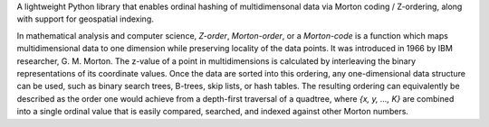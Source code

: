 A lightweight Python library that enables ordinal hashing of multidimensonal data via Morton coding / Z-ordering, along with support for geospatial indexing.

In mathematical analysis and computer science, `Z-order`, `Morton-order`, or a `Morton-code` is a function which maps multidimensional data to one dimension while preserving locality of the data points. It was introduced in 1966 by IBM researcher, G. M. Morton. The z-value of a point in multidimensions is calculated by interleaving the binary representations of its coordinate values. Once the data are sorted into this ordering, any one-dimensional data structure can be used, such as binary search trees, B-trees, skip lists, or hash tables. The resulting ordering can equivalently be described as the order one would achieve from a depth-first traversal of a quadtree,
where `{x, y, ..., K}` are combined into a single ordinal value that is easily compared, searched, and indexed against other Morton numbers.


